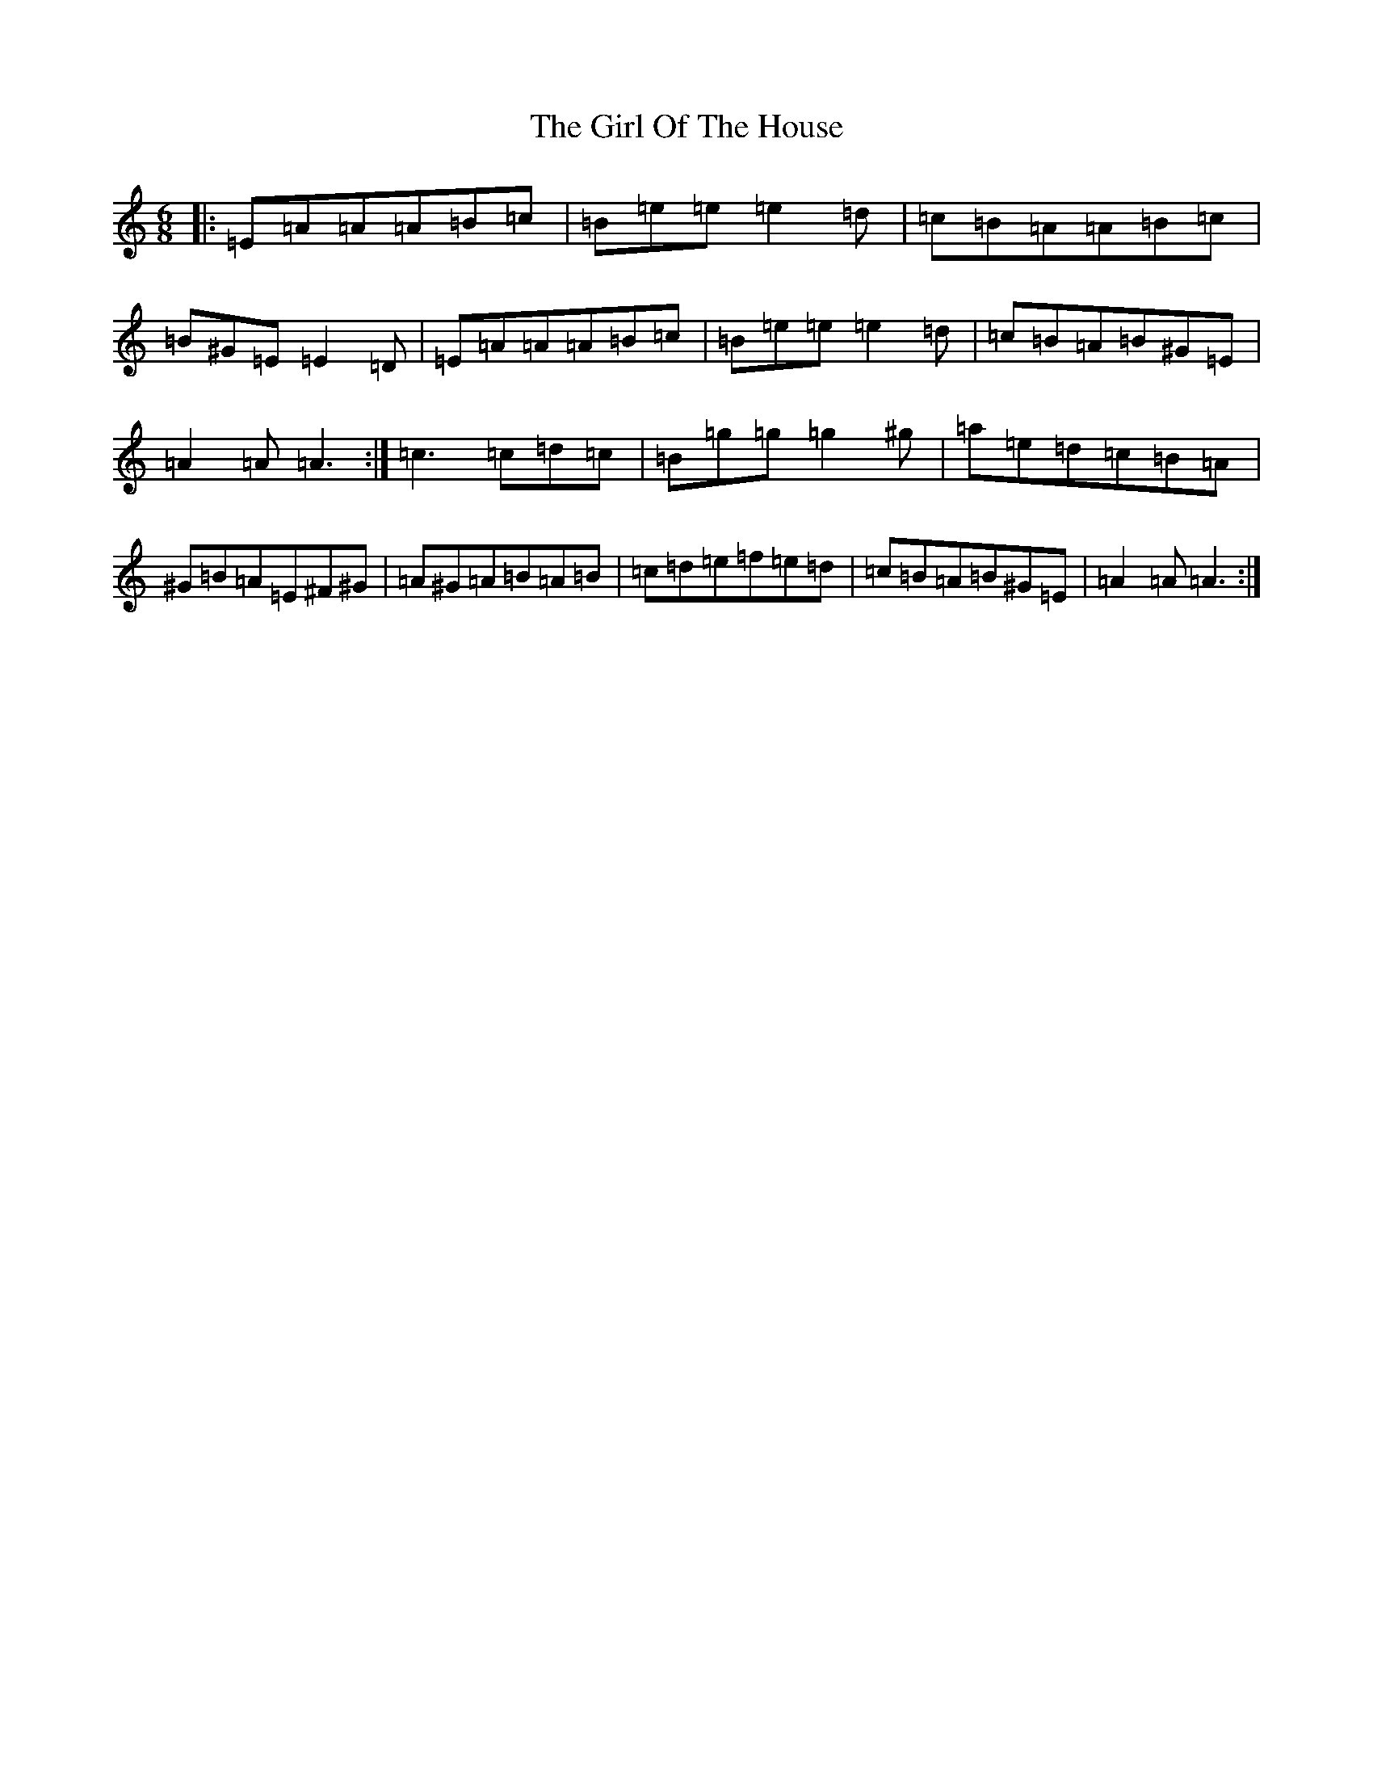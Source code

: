 X: 3957
T: Girl Of The House, The
S: https://thesession.org/tunes/1214#setting41795
Z: D Major
R: jig
M:6/8
L:1/8
K: C Major
|:=E=A=A=A=B=c|=B=e=e=e2=d|=c=B=A=A=B=c|=B^G=E=E2=D|=E=A=A=A=B=c|=B=e=e=e2=d|=c=B=A=B^G=E|=A2=A=A3:|=c3=c=d=c|=B=g=g=g2^g|=a=e=d=c=B=A|^G=B=A=E^F^G|=A^G=A=B=A=B|=c=d=e=f=e=d|=c=B=A=B^G=E|=A2=A=A3:|